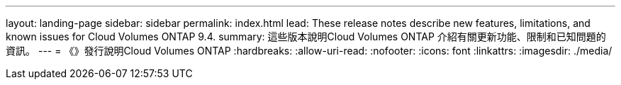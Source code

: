 ---
layout: landing-page 
sidebar: sidebar 
permalink: index.html 
lead: These release notes describe new features, limitations, and known issues for Cloud Volumes ONTAP 9.4. 
summary: 這些版本說明Cloud Volumes ONTAP 介紹有關更新功能、限制和已知問題的資訊。 
---
= 《》發行說明Cloud Volumes ONTAP
:hardbreaks:
:allow-uri-read: 
:nofooter: 
:icons: font
:linkattrs: 
:imagesdir: ./media/


